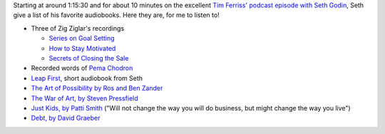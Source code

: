 .. title: Seth Godin's 9 favorite audiobooks
.. slug: seth-godin-9-favorite-audiobooks
.. date: 2016-02-13 20:48:42 UTC+01:00
.. tags: podcast,growth,seth godin,tim ferriss,audiobook,zig ziglar,pema chodron,ros ben zander,steven pressfield,patti smith,david graeber
.. category:
.. link:
.. description:
.. type: text

Starting at around 1:15:30 and for about 10 minutes on the excellent `Tim Ferriss' podcast episode with Seth Godin <http://fourhourworkweek.com/2016/02/10/seth-godin/>`_, Seth give a list of his favorite audiobooks. Here they are, for me to listen to!

.. TEASER_END

* Three of Zig Ziglar's recordings

  * `Series on Goal Setting <http://www.ziglar.com/product/strategies-for-success-the-goals-program>`_
  * `How to Stay Motivated <https://www.ziglar.com/product/a-conversation-on-character>`_
  * `Secrets of Closing the Sale <https://www.ziglar.com/product/secrets-of-closing-the-sale-mp3>`_

* Recorded words of `Pema Chodron <http://www.amazon.com/dp/1591791596>`_

* `Leap First <http://www.soundstrue.com/store/leap-first-1.html>`_, short audiobook from Seth

* `The Art of Possibility by Ros and Ben Zander <http://www.benjaminzander.com/book/>`_

* `The War of Art, by Steven Pressfield <http://www.stevenpressfield.com/the-war-of-art/>`_

* `Just Kids, by Patti Smith <http://www.amazon.com/dp/0060936223>`_ ("Will not change the way you will do business, but might change the way you live")

* `Debt, by David Graeber <http://www.unwelcomeguests.net/Debt,_The_First_5000_Years>`_
